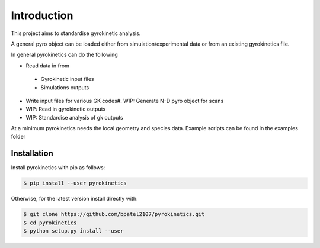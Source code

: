 Introduction
============

This project aims to standardise gyrokinetic analysis. 

A general pyro object can be loaded either from simulation/experimental data or from an existing gyrokinetics file. 

In general pyrokinetics can do the following

-  Read data in from
  -  Gyrokinetic input files
  -  Simulations outputs
-  Write input files for various GK codes#.  WIP: Generate N-D pyro object for scans
-  WIP: Read in gyrokinetic outputs
-  WIP: Standardise analysis of gk outputs

At a minimum pyrokinetics needs the local geometry and species data. Example scripts can be found in the examples folder

Installation
------------

Install pyrokinetics with pip as follows:

.. code-block:: bash
		
  $ pip install --user pyrokinetics

Otherwise, for the latest version install directly with:

.. code-block:: bash
   
  $ git clone https://github.com/bpatel2107/pyrokinetics.git
  $ cd pyrokinetics
  $ python setup.py install --user



